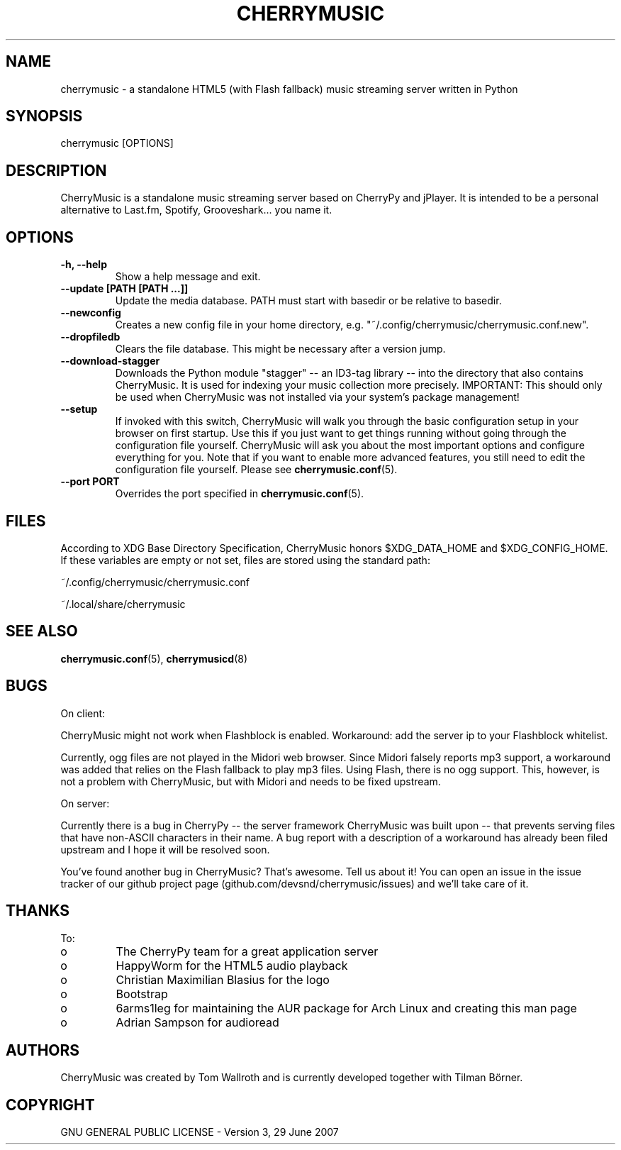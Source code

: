 .\" Manpage for CherryMusic.
.\" Contact us on github.com/devsnd/cherrymusic to correct errors or typos.

.TH "CHERRYMUSIC" "1" "2013\-02\-10" "CherryMusic devel branch" "CherryMusic man page"

.SH "NAME"
cherrymusic \- a standalone HTML5 (with Flash fallback) music streaming server written in Python

.SH "SYNOPSIS"
cherrymusic [OPTIONS]

.SH "DESCRIPTION"
CherryMusic is a standalone music streaming server based on CherryPy and jPlayer. It is intended to be a personal alternative to Last.fm, Spotify, Grooveshark... you name it. 

.SH "OPTIONS"
.IP "\fB\-h, \-\-help\fP"
Show a help message and exit.

.IP "\fB\-\-update [PATH [PATH ...]]\fP"
Update the media database. PATH must start with basedir or be relative to basedir.

.IP "\fB\-\-newconfig\fP"
Creates a new config file in your home directory, e.g. "~/.config/cherrymusic/cherrymusic.conf.new".

.IP "\fB\-\-dropfiledb\fP"
Clears the file database. This might be necessary after a version jump.

.IP "\fB\-\-download\-stagger\fP"
Downloads the Python module "stagger" \-\- an ID3-tag library \-\- into the directory that also contains CherryMusic. It is used for indexing your music collection more precisely. IMPORTANT: This should only be used when CherryMusic was not installed via your system's package management!

.IP "\fB\-\-setup\fP"
If invoked with this switch, CherryMusic will walk you through the basic configuration setup in your browser on first startup. Use this if you just want to get things running without going through the configuration file yourself. CherryMusic will ask you about the most important options and configure everything for you. Note that if you want to enable more advanced features, you still need to edit the configuration file yourself. Please see \fBcherrymusic.conf\fP(5).

.IP "\fB\-\-port PORT\fP"
Overrides the port specified in \fBcherrymusic.conf\fP(5).

.SH "FILES"
According to XDG Base Directory Specification, CherryMusic honors $XDG_DATA_HOME and $XDG_CONFIG_HOME. If these variables are empty or not set, files are stored using the standard path:

~/.config/cherrymusic/cherrymusic.conf
.PP
~/.local/share/cherrymusic

.SH "SEE ALSO"
\fBcherrymusic.conf\fP(5), \fBcherrymusicd\fP(8)

.SH "BUGS"
On client:
.PP
CherryMusic might not work when Flashblock is enabled. Workaround: add the server ip to your Flashblock whitelist.

Currently, ogg files are not played in the Midori web browser. Since Midori falsely reports mp3 support, a workaround was added that relies on the Flash fallback to play mp3 files. Using Flash, there is no ogg support. This, however, is not a problem with CherryMusic, but with Midori and needs to be fixed upstream.

On server:
.PP
Currently there is a bug in CherryPy \-\- the server framework CherryMusic was built upon \-\- that prevents serving files that have non\-ASCII characters in their name. A bug report with a description of a workaround has already been filed upstream and I hope it will be resolved soon.

You've found another bug in CherryMusic? That's awesome. Tell us about it! You can open an issue in the issue tracker of our github project page (github.com/devsnd/cherrymusic/issues) and we'll take care of it.

.SH "THANKS"
To:
.PP
.IP o
The CherryPy team for a great application server
.IP o
HappyWorm for the HTML5 audio playback
.IP o
Christian Maximilian Blasius for the logo
.IP o
Bootstrap
.IP o
6arms1leg for maintaining the AUR package for Arch Linux and creating this man page
.IP o
Adrian Sampson for audioread

.SH "AUTHORS"
CherryMusic was created by Tom Wallroth and is currently developed together with Tilman Börner.

.SH "COPYRIGHT"
GNU GENERAL PUBLIC LICENSE - Version 3, 29 June 2007
